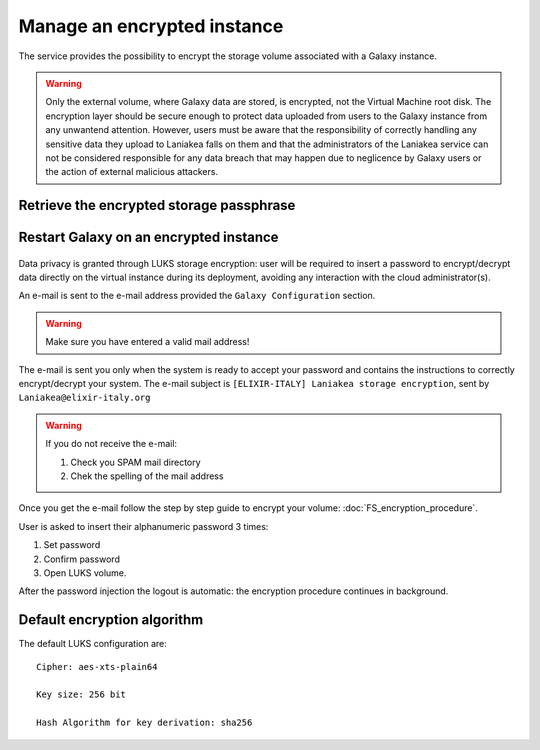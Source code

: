 Manage an encrypted instance
============================

The service provides the possibility to encrypt the storage volume associated with a Galaxy instance.

.. Warning::

   Only the external volume, where Galaxy data are stored, is encrypted, not the Virtual Machine root disk. The encryption layer should be secure enough to protect data uploaded from users to the Galaxy instance from any unwantend attention. However, users must be aware that the responsibility of correctly handling any sensitive data they upload to Laniakea falls on them and that the administrators of the Laniakea service can not be considered responsible for any data breach that may happen due to neglicence by Galaxy users or the action of external malicious attackers.


Retrieve the encrypted storage passphrase
-----------------------------------------

.. raw:: html

   <p align="center">
   <iframe width="640" height="360"
      src="https://www.youtube.com/embed/G_4aIqkXZTM">
   </iframe> 
   </p>

Restart Galaxy on an encrypted instance
---------------------------------------

.. raw:: html

   <p align="center">
   <iframe width="640" height="360"
      src="https://www.youtube.com/embed/g37X8jDSkG4">
   </iframe> 
   </p>


.. figure:: _static/qs_encryption/qs_encryption.png 
   :scale: 70 %
   :align: center
   :alt: Galaxy encryption


Data privacy is granted through LUKS storage encryption: user will be required to insert a password to encrypt/decrypt data directly on the virtual instance during its deployment, avoiding any interaction with the cloud administrator(s).

An e-mail is sent to the e-mail address provided the ``Galaxy Configuration`` section.

.. figure:: _static/qs_encryption/qs_encryption_setMail.png 
   :scale: 70 %
   :align: center
   :alt: Galaxy encryption mail configuration section

.. Warning::

   Make sure you have entered a valid mail address!

The e-mail is sent you only when the system is ready to accept your password and contains the instructions to correctly encrypt/decrypt your system. The e-mail subject is ``[ELIXIR-ITALY] Laniakea storage encryption``, sent by ``Laniakea@elixir-italy.org``

.. Warning::

   If you do not receive the e-mail:
  

   #. Check you SPAM mail directory

   #. Chek the spelling of the mail address 


.. figure:: _static/encryption/FS_ecrypt_proc_01.png 
   :scale: 70 %
   :align: center
   :alt: Galaxy encryption mail

Once you get the e-mail  follow the step by step guide to encrypt your volume: :doc:`FS_encryption_procedure`.

User is asked to insert their alphanumeric password 3 times:

#. Set password

#. Confirm password

#. Open LUKS volume.

After the password injection the logout is automatic: the encryption procedure continues in background.

Default encryption algorithm
----------------------------
The default LUKS configuration are:

::

  Cipher: aes-xts-plain64

  Key size: 256 bit

  Hash Algorithm for key derivation: sha256

.. seealso::

   For a detailed description of all Web UI options see section: :doc:`feat_options`.
